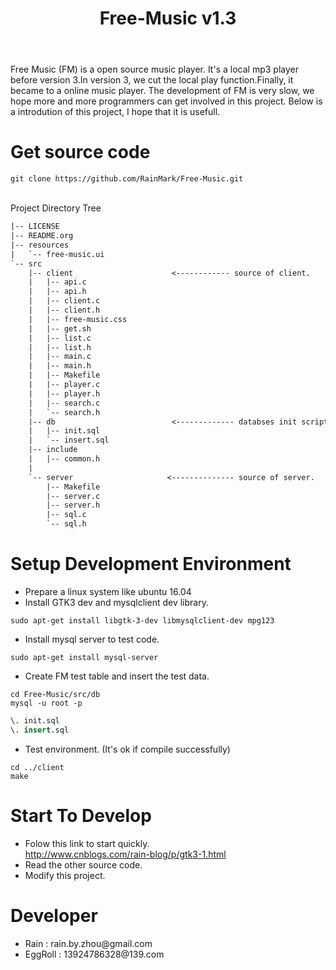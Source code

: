 #+title: Free-Music v1.3
Free Music (FM) is a open source music player. It's a local mp3 player before version 3.In version 3, we cut the local play function.Finally, it became to a online music player.
The development of FM is very slow, we hope more and more programmers can get involved in this project.
Below is a introdution of this project, I hope that it is usefull.

* Get source code
#+BEGIN_SRC shell
git clone https://github.com/RainMark/Free-Music.git
#+END_SRC
\\
Project Directory Tree
#+BEGIN_SRC txt
|-- LICENSE
|-- README.org
|-- resources
|   `-- free-music.ui
`-- src
    |-- client                      <------------ source of client.
    |   |-- api.c
    |   |-- api.h
    |   |-- client.c
    |   |-- client.h
    |   |-- free-music.css
    |   |-- get.sh
    |   |-- list.c
    |   |-- list.h
    |   |-- main.c
    |   |-- main.h
    |   |-- Makefile
    |   |-- player.c
    |   |-- player.h
    |   |-- search.c
    |   `-- search.h
    |-- db                          <------------- databses init scripts and test data.
    |   |-- init.sql
    |   `-- insert.sql
    |-- include
    |   |-- common.h
    |   
    `-- server                     <-------------- source of server.
        |-- Makefile
        |-- server.c
        |-- server.h
        |-- sql.c
        `-- sql.h
#+END_SRC
* Setup Development Environment
- Prepare a linux system like ubuntu 16.04
- Install GTK3 dev and mysqlclient dev library.
#+BEGIN_SRC shell
sudo apt-get install libgtk-3-dev libmysqlclient-dev mpg123
#+END_SRC
- Install mysql server to test code.
#+BEGIN_SRC shell
sudo apt-get install mysql-server
#+END_SRC
- Create FM test table and insert the test data.
#+BEGIN_SRC shell
cd Free-Music/src/db
mysql -u root -p
#+END_SRC
#+BEGIN_SRC sql
\. init.sql
\. insert.sql
#+END_SRC
- Test environment. (It's ok if compile successfully)
#+BEGIN_SRC shell
cd ../client
make
#+END_SRC

* Start To Develop
- Folow this link to start quickly.\\
  http://www.cnblogs.com/rain-blog/p/gtk3-1.html
- Read the other source code.
- Modify this project.

* Developer
- Rain          : rain.by.zhou@gmail.com \\
- EggRoll       : 13924786328@139.com

